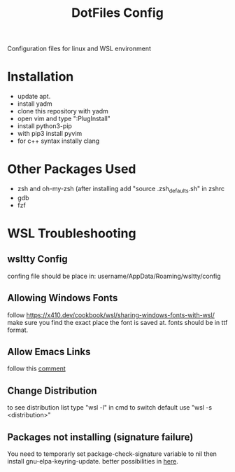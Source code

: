 #+TITLE: DotFiles Config
Configuration files for linux and WSL environment

* Installation
- update apt.
- install yadm
- clone this repository with yadm
- open vim and type ":PlugInstall"
- install python3-pip
- with pip3 install pyvim
- for c++ syntax instally clang
* Other Packages Used
- zsh and oh-my-zsh (after installing add "source .zsh_defaults.sh" in zshrc
- gdb
- fzf
* WSL Troubleshooting
** wsltty Config
confing file should be place in:
username/AppData/Roaming/wsltty/config

** Allowing Windows Fonts
follow
https://x410.dev/cookbook/wsl/sharing-windows-fonts-with-wsl/
make sure you find the exact place the font is saved at.
fonts should be in ttf format.
** Allow Emacs Links
   follow this [[https://www.reddit.com/r/bashonubuntuonwindows/comments/70i8aa/making_emacs_on_wsl_open_links_in_windows_web/][comment]]
** Change Distribution
   to see distribution list type "wsl -l" in cmd
   to switch default use "wsl -s <distribution>"
** Packages not installing (signature failure)
   You need to temporarly set package-check-signature variable to nil then 
   install gnu-elpa-keyring-update.
   better possibilities in [[https://emacs.stackexchange.com/questions/233/how-to-proceed-on-package-el-signature-check-failure][here]].
   
